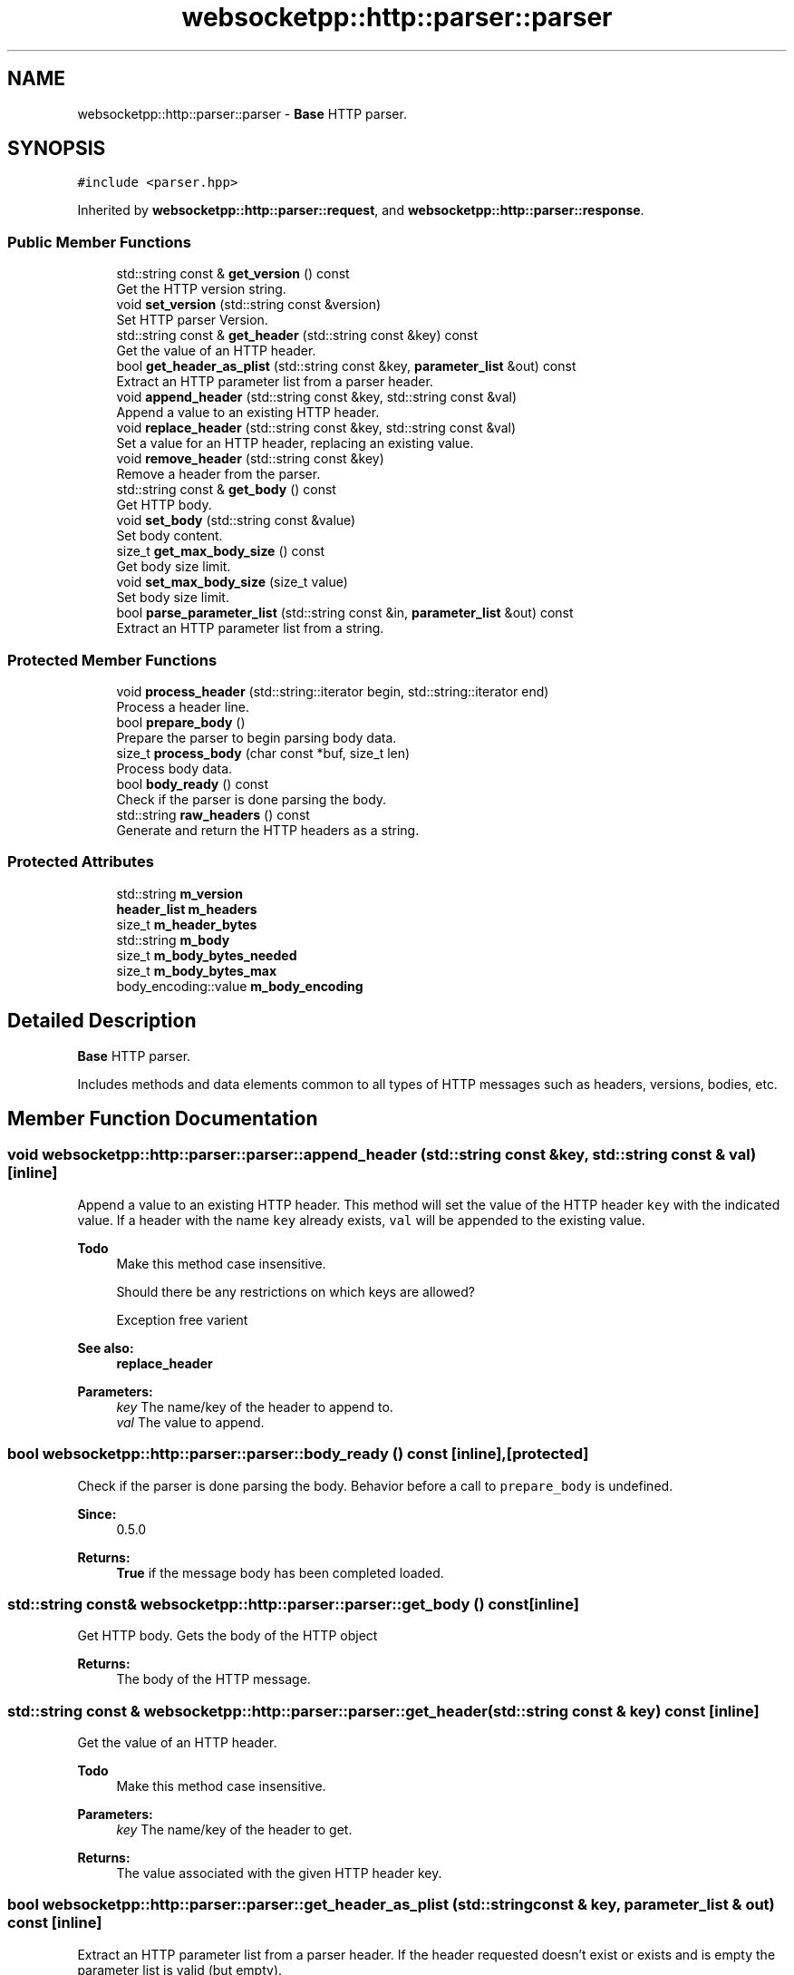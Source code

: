 .TH "websocketpp::http::parser::parser" 3 "Sun Jun 3 2018" "AcuteAngleChain" \" -*- nroff -*-
.ad l
.nh
.SH NAME
websocketpp::http::parser::parser \- \fBBase\fP HTTP parser\&.  

.SH SYNOPSIS
.br
.PP
.PP
\fC#include <parser\&.hpp>\fP
.PP
Inherited by \fBwebsocketpp::http::parser::request\fP, and \fBwebsocketpp::http::parser::response\fP\&.
.SS "Public Member Functions"

.in +1c
.ti -1c
.RI "std::string const  & \fBget_version\fP () const"
.br
.RI "Get the HTTP version string\&. "
.ti -1c
.RI "void \fBset_version\fP (std::string const &version)"
.br
.RI "Set HTTP parser Version\&. "
.ti -1c
.RI "std::string const  & \fBget_header\fP (std::string const &key) const"
.br
.RI "Get the value of an HTTP header\&. "
.ti -1c
.RI "bool \fBget_header_as_plist\fP (std::string const &key, \fBparameter_list\fP &out) const"
.br
.RI "Extract an HTTP parameter list from a parser header\&. "
.ti -1c
.RI "void \fBappend_header\fP (std::string const &key, std::string const &val)"
.br
.RI "Append a value to an existing HTTP header\&. "
.ti -1c
.RI "void \fBreplace_header\fP (std::string const &key, std::string const &val)"
.br
.RI "Set a value for an HTTP header, replacing an existing value\&. "
.ti -1c
.RI "void \fBremove_header\fP (std::string const &key)"
.br
.RI "Remove a header from the parser\&. "
.ti -1c
.RI "std::string const  & \fBget_body\fP () const"
.br
.RI "Get HTTP body\&. "
.ti -1c
.RI "void \fBset_body\fP (std::string const &value)"
.br
.RI "Set body content\&. "
.ti -1c
.RI "size_t \fBget_max_body_size\fP () const"
.br
.RI "Get body size limit\&. "
.ti -1c
.RI "void \fBset_max_body_size\fP (size_t value)"
.br
.RI "Set body size limit\&. "
.ti -1c
.RI "bool \fBparse_parameter_list\fP (std::string const &in, \fBparameter_list\fP &out) const"
.br
.RI "Extract an HTTP parameter list from a string\&. "
.in -1c
.SS "Protected Member Functions"

.in +1c
.ti -1c
.RI "void \fBprocess_header\fP (std::string::iterator begin, std::string::iterator end)"
.br
.RI "Process a header line\&. "
.ti -1c
.RI "bool \fBprepare_body\fP ()"
.br
.RI "Prepare the parser to begin parsing body data\&. "
.ti -1c
.RI "size_t \fBprocess_body\fP (char const *buf, size_t len)"
.br
.RI "Process body data\&. "
.ti -1c
.RI "bool \fBbody_ready\fP () const"
.br
.RI "Check if the parser is done parsing the body\&. "
.ti -1c
.RI "std::string \fBraw_headers\fP () const"
.br
.RI "Generate and return the HTTP headers as a string\&. "
.in -1c
.SS "Protected Attributes"

.in +1c
.ti -1c
.RI "std::string \fBm_version\fP"
.br
.ti -1c
.RI "\fBheader_list\fP \fBm_headers\fP"
.br
.ti -1c
.RI "size_t \fBm_header_bytes\fP"
.br
.ti -1c
.RI "std::string \fBm_body\fP"
.br
.ti -1c
.RI "size_t \fBm_body_bytes_needed\fP"
.br
.ti -1c
.RI "size_t \fBm_body_bytes_max\fP"
.br
.ti -1c
.RI "body_encoding::value \fBm_body_encoding\fP"
.br
.in -1c
.SH "Detailed Description"
.PP 
\fBBase\fP HTTP parser\&. 

Includes methods and data elements common to all types of HTTP messages such as headers, versions, bodies, etc\&. 
.SH "Member Function Documentation"
.PP 
.SS "void websocketpp::http::parser::parser::append_header (std::string const & key, std::string const & val)\fC [inline]\fP"

.PP
Append a value to an existing HTTP header\&. This method will set the value of the HTTP header \fCkey\fP with the indicated value\&. If a header with the name \fCkey\fP already exists, \fCval\fP will be appended to the existing value\&.
.PP
\fBTodo\fP
.RS 4
Make this method case insensitive\&. 
.PP
Should there be any restrictions on which keys are allowed? 
.PP
Exception free varient
.RE
.PP
.PP
\fBSee also:\fP
.RS 4
\fBreplace_header\fP
.RE
.PP
\fBParameters:\fP
.RS 4
\fIkey\fP The name/key of the header to append to\&. 
.br
\fIval\fP The value to append\&. 
.RE
.PP

.SS "bool websocketpp::http::parser::parser::body_ready () const\fC [inline]\fP, \fC [protected]\fP"

.PP
Check if the parser is done parsing the body\&. Behavior before a call to \fCprepare_body\fP is undefined\&.
.PP
\fBSince:\fP
.RS 4
0\&.5\&.0
.RE
.PP
\fBReturns:\fP
.RS 4
\fBTrue\fP if the message body has been completed loaded\&. 
.RE
.PP

.SS "std::string const& websocketpp::http::parser::parser::get_body () const\fC [inline]\fP"

.PP
Get HTTP body\&. Gets the body of the HTTP object
.PP
\fBReturns:\fP
.RS 4
The body of the HTTP message\&. 
.RE
.PP

.SS "std::string const  & websocketpp::http::parser::parser::get_header (std::string const & key) const\fC [inline]\fP"

.PP
Get the value of an HTTP header\&. 
.PP
\fBTodo\fP
.RS 4
Make this method case insensitive\&.
.RE
.PP
.PP
\fBParameters:\fP
.RS 4
\fIkey\fP The name/key of the header to get\&. 
.RE
.PP
\fBReturns:\fP
.RS 4
The value associated with the given HTTP header key\&. 
.RE
.PP

.SS "bool websocketpp::http::parser::parser::get_header_as_plist (std::string const & key, \fBparameter_list\fP & out) const\fC [inline]\fP"

.PP
Extract an HTTP parameter list from a parser header\&. If the header requested doesn't exist or exists and is empty the parameter list is valid (but empty)\&.
.PP
\fBParameters:\fP
.RS 4
\fIkey\fP The name/key of the HTTP header to use as input\&. 
.br
\fIout\fP The parameter list to store extracted parameters in\&. 
.RE
.PP
\fBReturns:\fP
.RS 4
Whether or not the input was a valid parameter list\&. 
.RE
.PP

.SS "size_t websocketpp::http::parser::parser::get_max_body_size () const\fC [inline]\fP"

.PP
Get body size limit\&. Retrieves the maximum number of bytes to parse & buffer before canceling a request\&.
.PP
\fBSince:\fP
.RS 4
0\&.5\&.0
.RE
.PP
\fBReturns:\fP
.RS 4
The maximum length of a message body\&. 
.RE
.PP

.SS "std::string const& websocketpp::http::parser::parser::get_version () const\fC [inline]\fP"

.PP
Get the HTTP version string\&. 
.PP
\fBReturns:\fP
.RS 4
The version string for this parser 
.RE
.PP

.SS "bool websocketpp::http::parser::parser::parse_parameter_list (std::string const & in, \fBparameter_list\fP & out) const\fC [inline]\fP"

.PP
Extract an HTTP parameter list from a string\&. 
.PP
\fBParameters:\fP
.RS 4
\fIin\fP The input string\&. 
.br
\fIout\fP The parameter list to store extracted parameters in\&. 
.RE
.PP
\fBReturns:\fP
.RS 4
Whether or not the input was a valid parameter list\&. 
.RE
.PP

.SS "bool websocketpp::http::parser::parser::prepare_body ()\fC [inline]\fP, \fC [protected]\fP"

.PP
Prepare the parser to begin parsing body data\&. Inspects headers to determine if the message has a body that needs to be read\&. If so, sets up the necessary state, otherwise returns false\&. If this method returns true and loading the message body is desired call \fCprocess_body\fP until it returns zero bytes or an error\&.
.PP
Must not be called until after all headers have been processed\&.
.PP
\fBSince:\fP
.RS 4
0\&.5\&.0
.RE
.PP
\fBReturns:\fP
.RS 4
\fBTrue\fP if more bytes are needed to load the body, false otherwise\&. 
.RE
.PP

.SS "size_t websocketpp::http::parser::parser::process_body (char const * buf, size_t len)\fC [inline]\fP, \fC [protected]\fP"

.PP
Process body data\&. Parses body data\&.
.PP
\fBSince:\fP
.RS 4
0\&.5\&.0
.RE
.PP
\fBParameters:\fP
.RS 4
\fIbegin\fP An iterator to the beginning of the sequence\&. 
.br
\fIend\fP An iterator to the end of the sequence\&. 
.RE
.PP
\fBReturns:\fP
.RS 4
The number of bytes processed 
.RE
.PP

.SS "void websocketpp::http::parser::parser::process_header (std::string::iterator begin, std::string::iterator end)\fC [inline]\fP, \fC [protected]\fP"

.PP
Process a header line\&. 
.PP
\fBTodo\fP
.RS 4
Update this method to be exception free\&.
.RE
.PP
.PP
\fBParameters:\fP
.RS 4
\fIbegin\fP An iterator to the beginning of the sequence\&. 
.br
\fIend\fP An iterator to the end of the sequence\&. 
.RE
.PP

.SS "std::string websocketpp::http::parser::parser::raw_headers () const\fC [inline]\fP, \fC [protected]\fP"

.PP
Generate and return the HTTP headers as a string\&. Each headers will be followed by the 
.br
 sequence including the last one\&. \fBA\fP second 
.br
 sequence (blank header) is not appended by this method
.PP
\fBReturns:\fP
.RS 4
The HTTP headers as a string\&. 
.RE
.PP

.SS "void websocketpp::http::parser::parser::remove_header (std::string const & key)\fC [inline]\fP"

.PP
Remove a header from the parser\&. Removes the header entirely from the parser\&. This is different than setting the value of the header to blank\&.
.PP
\fBTodo\fP
.RS 4
Make this method case insensitive\&.
.RE
.PP
.PP
\fBParameters:\fP
.RS 4
\fIkey\fP The name/key of the header to remove\&. 
.RE
.PP

.SS "void websocketpp::http::parser::parser::replace_header (std::string const & key, std::string const & val)\fC [inline]\fP"

.PP
Set a value for an HTTP header, replacing an existing value\&. This method will set the value of the HTTP header \fCkey\fP with the indicated value\&. If a header with the name \fCkey\fP already exists, \fCval\fP will replace the existing value\&.
.PP
\fBTodo\fP
.RS 4
Make this method case insensitive\&. 
.PP
Should there be any restrictions on which keys are allowed? 
.PP
Exception free varient
.RE
.PP
.PP
\fBSee also:\fP
.RS 4
\fBappend_header\fP
.RE
.PP
\fBParameters:\fP
.RS 4
\fIkey\fP The name/key of the header to append to\&. 
.br
\fIval\fP The value to append\&. 
.RE
.PP

.SS "void websocketpp::http::parser::parser::set_body (std::string const & value)\fC [inline]\fP"

.PP
Set body content\&. Set the body content of the HTTP response to the parameter string\&. Note set_body will also set the Content-Length HTTP header to the appropriate value\&. If you want the Content-Length header to be something else, do so via replace_header('Content-Length') after calling \fBset_body()\fP
.PP
\fBParameters:\fP
.RS 4
\fIvalue\fP String data to include as the body content\&. 
.RE
.PP

.SS "void websocketpp::http::parser::parser::set_max_body_size (size_t value)\fC [inline]\fP"

.PP
Set body size limit\&. Set the maximum number of bytes to parse and buffer before canceling a request\&.
.PP
\fBSince:\fP
.RS 4
0\&.5\&.0
.RE
.PP
\fBParameters:\fP
.RS 4
\fIvalue\fP The size to set the max body length to\&. 
.RE
.PP

.SS "void websocketpp::http::parser::parser::set_version (std::string const & version)\fC [inline]\fP"

.PP
Set HTTP parser Version\&. Input should be in format: HTTP/x\&.y where x and y are positive integers\&. 
.PP
\fBTodo\fP
.RS 4
Does this method need any validation?
.RE
.PP
.PP
\fBParameters:\fP
.RS 4
\fIversion\fP The value to set the HTTP version to\&. 
.RE
.PP


.SH "Author"
.PP 
Generated automatically by Doxygen for AcuteAngleChain from the source code\&.
